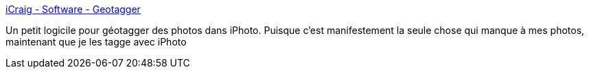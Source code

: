 :jbake-type: post
:jbake-status: published
:jbake-title: iCraig - Software - Geotagger
:jbake-tags: freeware,macosx,photographie,plugin,software,tool,exif,_mois_févr.,_année_2008
:jbake-date: 2008-02-12
:jbake-depth: ../
:jbake-uri: shaarli/1202814485000.adoc
:jbake-source: https://nicolas-delsaux.hd.free.fr/Shaarli?searchterm=http%3A%2F%2Fcraig.stanton.net.nz%2Fsoftware%2FGeotagger.html&searchtags=freeware+macosx+photographie+plugin+software+tool+exif+_mois_f%C3%A9vr.+_ann%C3%A9e_2008
:jbake-style: shaarli

http://craig.stanton.net.nz/software/Geotagger.html[iCraig - Software - Geotagger]

Un petit logicile pour géotagger des photos dans iPhoto. Puisque c'est manifestement la seule chose qui manque à mes photos, maintenant que je les tagge avec iPhoto
